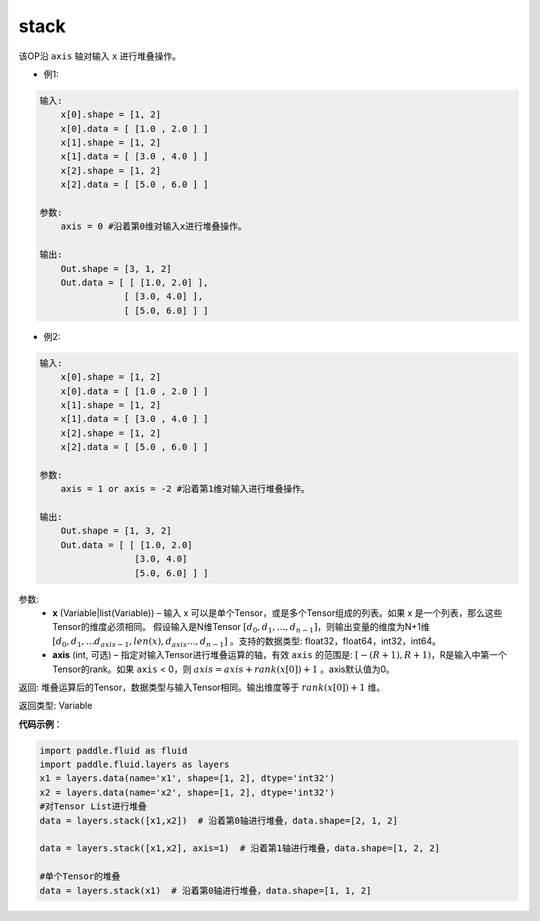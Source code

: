 .. _cn_api_fluid_layers_stack:

stack
-------------------------------

.. py:function:: paddle.fluid.layers.stack(x, axis=0)


该OP沿 ``axis`` 轴对输入 ``x`` 进行堆叠操作。

- 例1:

.. code-block:: python

    输入:
        x[0].shape = [1, 2]
        x[0].data = [ [1.0 , 2.0 ] ]
        x[1].shape = [1, 2]
        x[1].data = [ [3.0 , 4.0 ] ]
        x[2].shape = [1, 2]
        x[2].data = [ [5.0 , 6.0 ] ]

    参数:
        axis = 0 #沿着第0维对输入x进行堆叠操作。

    输出:
        Out.shape = [3, 1, 2]
        Out.data = [ [ [1.0, 2.0] ],
                    [ [3.0, 4.0] ],
                    [ [5.0, 6.0] ] ]


- 例2:

.. code-block:: python

    输入:
        x[0].shape = [1, 2]
        x[0].data = [ [1.0 , 2.0 ] ]
        x[1].shape = [1, 2]
        x[1].data = [ [3.0 , 4.0 ] ]
        x[2].shape = [1, 2]
        x[2].data = [ [5.0 , 6.0 ] ]

    参数:
        axis = 1 or axis = -2 #沿着第1维对输入进行堆叠操作。

    输出:
        Out.shape = [1, 3, 2]
        Out.data = [ [ [1.0, 2.0]
                      [3.0, 4.0]
                      [5.0, 6.0] ] ]

参数:
      - **x** (Variable|list(Variable)) – 输入 x 可以是单个Tensor，或是多个Tensor组成的列表。如果 x 是一个列表，那么这些Tensor的维度必须相同。 假设输入是N维Tensor :math:`[d_0,d_1,...,d_{n−1}]`，则输出变量的维度为N+1维 :math:`[d_0,d_1,...d_{axis-1},len(x),d_{axis}...,d_{n−1}]` 。支持的数据类型: float32，float64，int32，int64。
      - **axis** (int, 可选) – 指定对输入Tensor进行堆叠运算的轴，有效 ``axis`` 的范围是: :math:`[-(R+1), R+1)`，R是输入中第一个Tensor的rank。如果 ``axis`` < 0，则 :math:`axis=axis+rank(x[0])+1` 。axis默认值为0。

返回: 堆叠运算后的Tensor，数据类型与输入Tensor相同。输出维度等于 :math:`rank(x[0])+1` 维。

返回类型: Variable

**代码示例**：

.. code-block:: python

    import paddle.fluid as fluid
    import paddle.fluid.layers as layers
    x1 = layers.data(name='x1', shape=[1, 2], dtype='int32')
    x2 = layers.data(name='x2', shape=[1, 2], dtype='int32')
    #对Tensor List进行堆叠
    data = layers.stack([x1,x2])  # 沿着第0轴进行堆叠，data.shape=[2, 1, 2]

    data = layers.stack([x1,x2], axis=1)  # 沿着第1轴进行堆叠，data.shape=[1, 2, 2]

    #单个Tensor的堆叠
    data = layers.stack(x1)  # 沿着第0轴进行堆叠，data.shape=[1, 1, 2]







